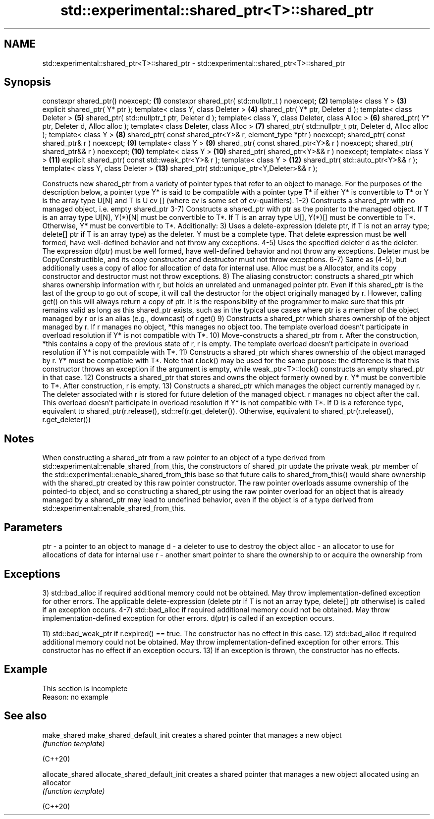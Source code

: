 .TH std::experimental::shared_ptr<T>::shared_ptr 3 "2020.03.24" "http://cppreference.com" "C++ Standard Libary"
.SH NAME
std::experimental::shared_ptr<T>::shared_ptr \- std::experimental::shared_ptr<T>::shared_ptr

.SH Synopsis

constexpr shared_ptr() noexcept;                                  \fB(1)\fP
constexpr shared_ptr( std::nullptr_t ) noexcept;                  \fB(2)\fP
template< class Y >                                               \fB(3)\fP
explicit shared_ptr( Y* ptr );
template< class Y, class Deleter >                                \fB(4)\fP
shared_ptr( Y* ptr, Deleter d );
template< class Deleter >                                         \fB(5)\fP
shared_ptr( std::nullptr_t ptr, Deleter d );
template< class Y, class Deleter, class Alloc >                   \fB(6)\fP
shared_ptr( Y* ptr, Deleter d, Alloc alloc );
template< class Deleter, class Alloc >                            \fB(7)\fP
shared_ptr( std::nullptr_t ptr, Deleter d, Alloc alloc );
template< class Y >                                               \fB(8)\fP
shared_ptr( const shared_ptr<Y>& r, element_type *ptr ) noexcept;
shared_ptr( const shared_ptr& r ) noexcept;                       \fB(9)\fP
template< class Y >                                               \fB(9)\fP
shared_ptr( const shared_ptr<Y>& r ) noexcept;
shared_ptr( shared_ptr&& r ) noexcept;                            \fB(10)\fP
template< class Y >                                               \fB(10)\fP
shared_ptr( shared_ptr<Y>&& r ) noexcept;
template< class Y >                                               \fB(11)\fP
explicit shared_ptr( const std::weak_ptr<Y>& r );
template< class Y >                                               \fB(12)\fP
shared_ptr( std::auto_ptr<Y>&& r );
template< class Y, class Deleter >                                \fB(13)\fP
shared_ptr( std::unique_ptr<Y,Deleter>&& r );

Constructs new shared_ptr from a variety of pointer types that refer to an object to manage.
For the purposes of the description below, a pointer type Y* is said to be compatible with a pointer type T* if either Y* is convertible to T* or Y is the array type U[N] and T is U cv [] (where cv is some set of cv-qualifiers).
1-2) Constructs a shared_ptr with no managed object, i.e. empty shared_ptr
3-7) Constructs a shared_ptr with ptr as the pointer to the managed object. If T is an array type U[N], Y(*)[N] must be convertible to T*. If T is an array type U[], Y(*)[] must be convertible to T*. Otherwise, Y* must be convertible to T*. Additionally:
3) Uses a delete-expression (delete ptr, if T is not an array type; delete[] ptr if T is an array type) as the deleter. Y must be a complete type. That delete expression must be well formed, have well-defined behavior and not throw any exceptions.
4-5) Uses the specified deleter d as the deleter. The expression d(ptr) must be well formed, have well-defined behavior and not throw any exceptions. Deleter must be CopyConstructible, and its copy constructor and destructor must not throw exceptions.
6-7) Same as (4-5), but additionally uses a copy of alloc for allocation of data for internal use. Alloc must be a Allocator, and its copy constructor and destructor must not throw exceptions.
8) The aliasing constructor: constructs a shared_ptr which shares ownership information with r, but holds an unrelated and unmanaged pointer ptr. Even if this shared_ptr is the last of the group to go out of scope, it will call the destructor for the object originally managed by r. However, calling get() on this will always return a copy of ptr. It is the responsibility of the programmer to make sure that this ptr remains valid as long as this shared_ptr exists, such as in the typical use cases where ptr is a member of the object managed by r or is an alias (e.g., downcast) of r.get()
9) Constructs a shared_ptr which shares ownership of the object managed by r. If r manages no object, *this manages no object too. The template overload doesn't participate in overload resolution if Y* is not compatible with T*.
10) Move-constructs a shared_ptr from r. After the construction, *this contains a copy of the previous state of r, r is empty. The template overload doesn't participate in overload resolution if Y* is not compatible with T*.
11) Constructs a shared_ptr which shares ownership of the object managed by r. Y* must be compatible with T*. Note that r.lock() may be used for the same purpose: the difference is that this constructor throws an exception if the argument is empty, while weak_ptr<T>::lock() constructs an empty shared_ptr in that case.
12) Constructs a shared_ptr that stores and owns the object formerly owned by r. Y* must be convertible to T*. After construction, r is empty.
13) Constructs a shared_ptr which manages the object currently managed by r. The deleter associated with r is stored for future deletion of the managed object. r manages no object after the call. This overload doesn't participate in overload resolution if Y* is not compatible with T*.
If D is a reference type, equivalent to shared_ptr(r.release(), std::ref(r.get_deleter()). Otherwise, equivalent to shared_ptr(r.release(), r.get_deleter())

.SH Notes

When constructing a shared_ptr from a raw pointer to an object of a type derived from std::experimental::enable_shared_from_this, the constructors of shared_ptr update the private weak_ptr member of the std::experimental::enable_shared_from_this base so that future calls to shared_from_this() would share ownership with the shared_ptr created by this raw pointer constructor.
The raw pointer overloads assume ownership of the pointed-to object, and so constructing a shared_ptr using the raw pointer overload for an object that is already managed by a shared_ptr may lead to undefined behavior, even if the object is of a type derived from std::experimental::enable_shared_from_this.

.SH Parameters


ptr   - a pointer to an object to manage
d     - a deleter to use to destroy the object
alloc - an allocator to use for allocations of data for internal use
r     - another smart pointer to share the ownership to or acquire the ownership from


.SH Exceptions

3) std::bad_alloc if required additional memory could not be obtained. May throw implementation-defined exception for other errors. The applicable delete-expression (delete ptr if T is not an array type, delete[] ptr otherwise) is called if an exception occurs.
4-7) std::bad_alloc if required additional memory could not be obtained. May throw implementation-defined exception for other errors. d(ptr) is called if an exception occurs.

11) std::bad_weak_ptr if r.expired() == true. The constructor has no effect in this case.
12) std::bad_alloc if required additional memory could not be obtained. May throw implementation-defined exception for other errors. This constructor has no effect if an exception occurs.
13) If an exception is thrown, the constructor has no effects.

.SH Example


 This section is incomplete
 Reason: no example


.SH See also



make_shared
make_shared_default_init     creates a shared pointer that manages a new object
                             \fI(function template)\fP

(C++20)

allocate_shared
allocate_shared_default_init creates a shared pointer that manages a new object allocated using an allocator
                             \fI(function template)\fP

(C++20)





